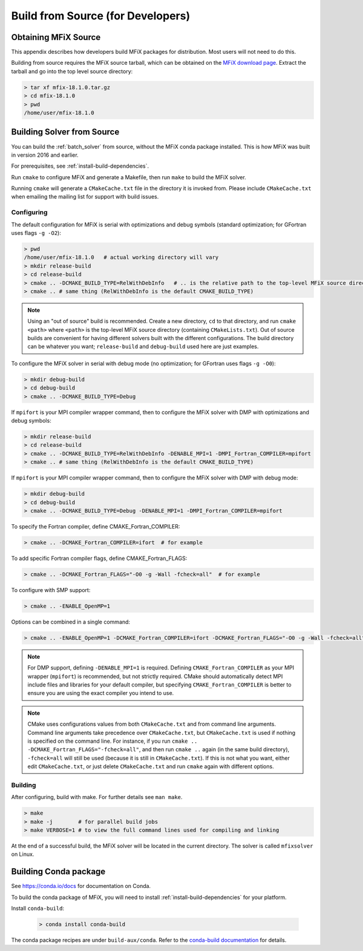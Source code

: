 .. _developers:

==================================
Build from Source (for Developers)
==================================

.. _building:

---------------------
Obtaining MFiX Source
---------------------

This appendix describes how developers build MFiX packages for
distribution. Most users will not need to do this.

Building from source requires the MFiX source tarball, which can be obtained on
the `MFiX download page <https://mfix.netl.doe.gov/mfix/download-mfix>`__.
Extract the tarball and go into the top level source directory:

.. code-block:: bash

    > tar xf mfix-18.1.0.tar.gz
    > cd mfix-18.1.0
    > pwd
    /home/user/mfix-18.1.0

---------------------------
Building Solver from Source
---------------------------

You can build the :ref:`batch_solver` from source, without the MFiX conda
package installed. This is how MFiX was built in version 2016 and earlier.

For prerequisites, see :ref:`install-build-dependencies`.

Run ``cmake`` to configure MFiX and generate a Makefile, then run ``make`` to build the MFiX solver.

Running ``cmake`` will generate a ``CMakeCache.txt`` file in the directory it is
invoked from. Please include ``CMakeCache.txt`` when emailing the mailing list for
support with build issues.

^^^^^^^^^^^
Configuring
^^^^^^^^^^^

The default configuration for MFiX is serial with optimizations and debug symbols (standard optimization; for GFortran uses flags ``-g -O2``):

.. code-block:: bash

  > pwd
  /home/user/mfix-18.1.0   # actual working directory will vary
  > mkdir release-build
  > cd release-build
  > cmake .. -DCMAKE_BUILD_TYPE=RelWithDebInfo   # .. is the relative path to the top-level MFiX source directory
  > cmake .. # same thing (RelWithDebInfo is the default CMAKE_BUILD_TYPE)

.. note::
   Using an "out of source" build is recommended. Create a new directory, ``cd``
   to that directory, and run ``cmake <path>`` where ``<path>`` is the top-level
   MFiX source directory (containing ``CMakeLists.txt``). Out of source builds
   are convenient for having different solvers built with the different
   configurations. The build directory can be whatever you want;
   ``release-build`` and ``debug-build`` used here are just examples.

To configure the MFiX solver in serial with debug mode (no optimization; for GFortran uses flags ``-g -O0``):

.. code-block:: bash

   > mkdir debug-build
   > cd debug-build
   > cmake .. -DCMAKE_BUILD_TYPE=Debug

If ``mpifort`` is your MPI compiler wrapper command, then to configure the MFiX solver with DMP with optimizations and debug symbols:

.. code-block:: bash

   > mkdir release-build
   > cd release-build
   > cmake .. -DCMAKE_BUILD_TYPE=RelWithDebInfo -DENABLE_MPI=1 -DMPI_Fortran_COMPILER=mpifort
   > cmake .. # same thing (RelWithDebInfo is the default CMAKE_BUILD_TYPE)

If ``mpifort`` is your MPI compiler wrapper command, then to configure the MFiX solver with DMP with debug mode:

.. code-block:: bash

   > mkdir debug-build
   > cd debug-build
   > cmake .. -DCMAKE_BUILD_TYPE=Debug -DENABLE_MPI=1 -DMPI_Fortran_COMPILER=mpifort

To specify the Fortran compiler, define CMAKE_Fortran_COMPILER:

.. code-block:: bash

   > cmake .. -DCMAKE_Fortran_COMPILER=ifort  # for example

To add specific Fortran compiler flags, define CMAKE_Fortran_FLAGS:

.. code-block:: bash

   > cmake .. -DCMAKE_Fortran_FLAGS="-O0 -g -Wall -fcheck=all"  # for example

To configure with SMP support:

.. code-block:: bash

   > cmake .. -ENABLE_OpenMP=1

Options can be combined in a single command:

.. code-block:: bash

   > cmake .. -ENABLE_OpenMP=1 -DCMAKE_Fortran_COMPILER=ifort -DCMAKE_Fortran_FLAGS="-O0 -g -Wall -fcheck=all"


.. note::
   For DMP support, defining ``-DENABLE_MPI=1`` is required. Defining
   ``CMAKE_Fortran_COMPILER`` as your MPI wrapper (``mpifort``) is recommended,
   but not strictly required. CMake should automatically detect MPI include
   files and libraries for your default compiler, but specifying
   ``CMAKE_Fortran_COMPILER`` is better to ensure you are using the exact
   compiler you intend to use.

.. note::

   CMake uses configurations values from both ``CMakeCache.txt`` and from
   command line arguments. Command line arguments take precedence over
   ``CMakeCache.txt``, but ``CMakeCache.txt`` is used if nothing is specified on
   the command line. For instance, if you run ``cmake ..
   -DCMAKE_Fortran_FLAGS="-fcheck=all"``, and then run ``cmake ..`` again (in
   the same build directory), ``-fcheck=all`` will still be used (because it is
   still in ``CMakeCache.txt``). If this is not what you want, either edit
   ``CMakeCache.txt``, or just delete ``CMakeCache.txt`` and run ``cmake`` again
   with different options.

^^^^^^^^
Building
^^^^^^^^

After configuring, build with make. For further details see ``man make``.

.. code-block:: bash

   > make
   > make -j        # for parallel build jobs
   > make VERBOSE=1 # to view the full command lines used for compiling and linking


At the end of a successful build, the MFiX solver will be located in the current directory.
The solver is called ``mfixsolver`` on Linux.

----------------------
Building Conda package
----------------------

See https://conda.io/docs for documentation on Conda.

To build the conda package of MFiX, you will need to install
:ref:`install-build-dependencies` for your platform.

Install ``conda-build``:

   .. code-block:: bash

       > conda install conda-build

The conda package recipes are under ``build-aux/conda``. Refer to the
`conda-build documentation
<https://conda.io/docs/user-guide/tasks/build-packages/recipe.html>`_ for
details.
